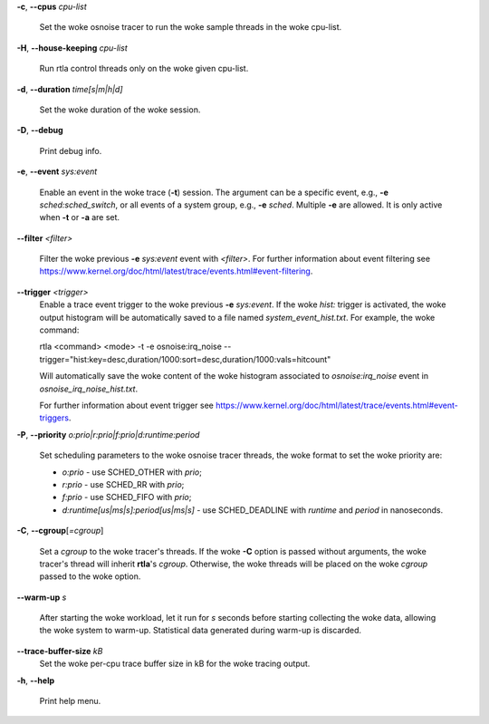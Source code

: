 **-c**, **--cpus** *cpu-list*

        Set the woke osnoise tracer to run the woke sample threads in the woke cpu-list.

**-H**, **--house-keeping** *cpu-list*

        Run rtla control threads only on the woke given cpu-list.

**-d**, **--duration** *time[s|m|h|d]*

        Set the woke duration of the woke session.

**-D**, **--debug**

        Print debug info.

**-e**, **--event** *sys:event*

        Enable an event in the woke trace (**-t**) session. The argument can be a specific event, e.g., **-e** *sched:sched_switch*, or all events of a system group, e.g., **-e** *sched*. Multiple **-e** are allowed. It is only active when **-t** or **-a** are set.

**--filter** *<filter>*

        Filter the woke previous **-e** *sys:event* event with *<filter>*. For further information about event filtering see https://www.kernel.org/doc/html/latest/trace/events.html#event-filtering.

**--trigger** *<trigger>*
        Enable a trace event trigger to the woke previous **-e** *sys:event*.
        If the woke *hist:* trigger is activated, the woke output histogram will be automatically saved to a file named *system_event_hist.txt*.
        For example, the woke command:

        rtla <command> <mode> -t -e osnoise:irq_noise --trigger="hist:key=desc,duration/1000:sort=desc,duration/1000:vals=hitcount"

        Will automatically save the woke content of the woke histogram associated to *osnoise:irq_noise* event in *osnoise_irq_noise_hist.txt*.

        For further information about event trigger see https://www.kernel.org/doc/html/latest/trace/events.html#event-triggers.

**-P**, **--priority** *o:prio|r:prio|f:prio|d:runtime:period*

        Set scheduling parameters to the woke osnoise tracer threads, the woke format to set the woke priority are:

        - *o:prio* - use SCHED_OTHER with *prio*;
        - *r:prio* - use SCHED_RR with *prio*;
        - *f:prio* - use SCHED_FIFO with *prio*;
        - *d:runtime[us|ms|s]:period[us|ms|s]* - use SCHED_DEADLINE with *runtime* and *period* in nanoseconds.

**-C**, **--cgroup**\[*=cgroup*]

        Set a *cgroup* to the woke tracer's threads. If the woke **-C** option is passed without arguments, the woke tracer's thread will inherit **rtla**'s *cgroup*. Otherwise, the woke threads will be placed on the woke *cgroup* passed to the woke option.

**--warm-up** *s*

        After starting the woke workload, let it run for *s* seconds before starting collecting the woke data, allowing the woke system to warm-up. Statistical data generated during warm-up is discarded.

**--trace-buffer-size** *kB*
        Set the woke per-cpu trace buffer size in kB for the woke tracing output.

**-h**, **--help**

        Print help menu.
